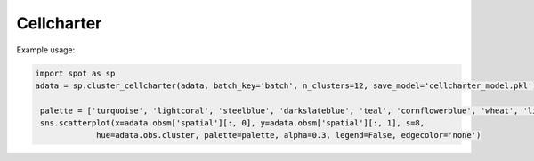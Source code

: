 Cellcharter
============================


.. _Cellcharter:

.. py:function:: cluster_cellcharter(adata, batch_key, n_clusters='auto', spatial_key='spatial', cluster_field='cluster', layer=None, random_seed=42, n_nodes_hidden_layers=32, dim_latent_layers=10, n_hidden_layers=5, gene_likelihood_model='poisson', latent_distribution='normal', save_model=None, use_model=None, inplace=True)

   Perform clustering analysis on spatial transcriptomics data using the Cellcharter algorithm.

   :param adata: AnnData object containing gene expression data and spatial coordinates
   :param batch_key: Column name for batch information
   :param n_clusters: Number of clusters, can be an integer or a tuple specifying range, default is 'auto'
   :param spatial_key: Key name for spatial coordinates, default is 'spatial'
   :param cluster_field: Column name to store clustering results, default is 'cluster'
   :param layer: Data layer to use, default is None
   :param random_seed: Random seed, default is 42
   :param n_nodes_hidden_layers: Number of nodes in hidden layers, default is 32
   :param dim_latent_layers: Dimension of latent space, default is 10
   :param n_hidden_layers: Number of hidden layers, default is 5
   :param gene_likelihood_model: Gene likelihood model, default is 'poisson'
   :param latent_distribution: Type of latent distribution, default is 'normal'
   :param save_model: Whether to save model, can be boolean or string path, default is None
   :param use_model: Whether to use existing model, can be boolean or string path, default is None
   :param inplace: Whether to modify the original data, default is True

   :return: If inplace is False, returns the processed AnnData object; otherwise returns None

Example usage:

.. code-block::

   import spot as sp
   adata = sp.cluster_cellcharter(adata, batch_key='batch', n_clusters=12, save_model='cellcharter_model.pkl')

    palette = ['turquoise', 'lightcoral', 'steelblue', 'darkslateblue', 'teal', 'cornflowerblue', 'wheat', 'lightpink']
    sns.scatterplot(x=adata.obsm['spatial'][:, 0], y=adata.obsm['spatial'][:, 1], s=8,
                hue=adata.obs.cluster, palette=palette, alpha=0.3, legend=False, edgecolor='none')

.. image:: ../_images/cellcharter_cluster.png
   :align: center

